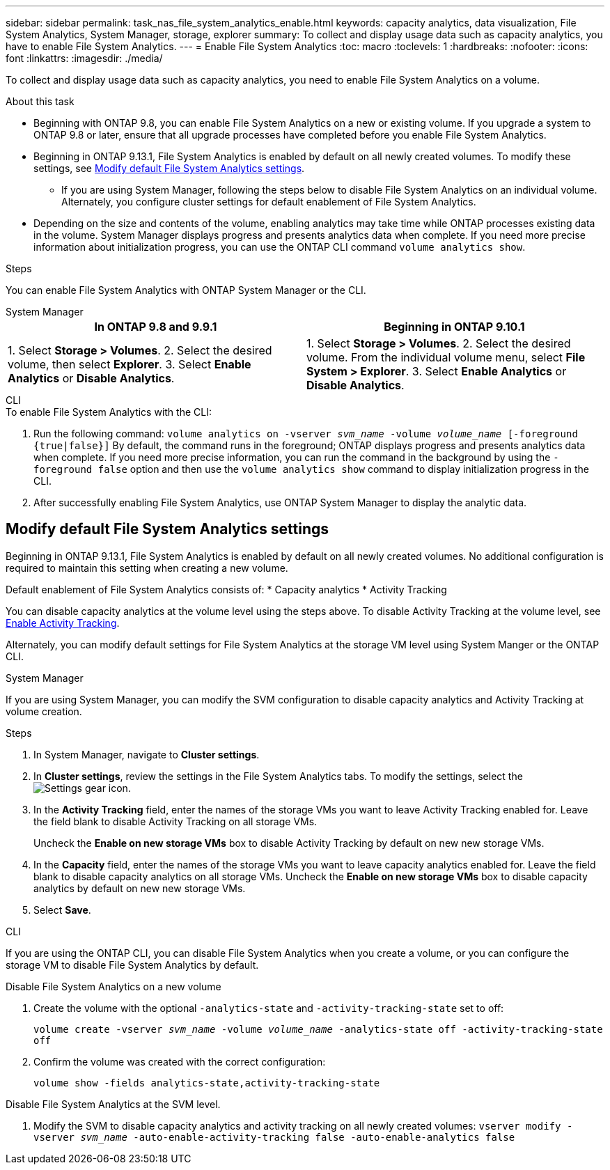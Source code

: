 ---
sidebar: sidebar
permalink: task_nas_file_system_analytics_enable.html
keywords: capacity analytics, data visualization, File System Analytics, System Manager, storage, explorer
summary: To collect and display usage data such as capacity analytics, you have to enable File System Analytics. 
---
= Enable File System Analytics
:toc: macro
:toclevels: 1
:hardbreaks:
:nofooter:
:icons: font
:linkattrs:
:imagesdir: ./media/

[.lead]
To collect and display usage data such as capacity analytics, you need to enable File System Analytics on a volume.

.About this task
* Beginning with ONTAP 9.8, you can enable File System Analytics on a new or existing volume. If you upgrade a system to ONTAP 9.8 or later, ensure that all upgrade processes have completed before you enable File System Analytics.
* Beginning in ONTAP 9.13.1, File System Analytics is enabled by default on all newly created volumes. To modify these settings, see <<modify>>.
** If you are using System Manager, following the steps below to disable File System Analytics on an individual volume. Alternately, you configure cluster settings for default enablement of File System Analytics.
* Depending on the size and contents of the volume, enabling analytics may take time while ONTAP processes existing data in the volume. System Manager displays progress and presents analytics data when complete. If you need more precise information about initialization progress, you can use the ONTAP CLI command `volume analytics show`.

.Steps 

You can enable File System Analytics with ONTAP System Manager or the CLI. 

[role="tabbed-block"]
====

.System Manager
--
[options="header"]
|===
|In ONTAP 9.8 and 9.9.1 |Beginning in ONTAP 9.10.1
| 1. Select *Storage > Volumes*.
 2. Select the desired volume, then select *Explorer*.
 3. Select *Enable Analytics* or *Disable Analytics*.
| 1. Select *Storage > Volumes*.
2. Select the desired volume. From the individual volume menu, select *File System > Explorer*.
3. Select *Enable Analytics* or *Disable Analytics*.
|===
--

.CLI
--
.To enable File System Analytics with the CLI:
. Run the following command:
`volume analytics on -vserver _svm_name_ -volume _volume_name_ [-foreground {true|false}]`
By default, the command runs in the foreground; ONTAP displays progress and presents analytics data when complete. If you need more precise information, you can run the command in the background by using the `-foreground false` option and then use the `volume analytics show` command to display initialization progress in the CLI.
. After successfully enabling File System Analytics, use ONTAP System Manager to display the analytic data.
--
====

[[modify]]
== Modify default File System Analytics settings

Beginning in ONTAP 9.13.1, File System Analytics is enabled by default on all newly created volumes. No additional configuration is required to maintain this setting when creating a new volume. 

Default enablement of File System Analytics consists of:
* Capacity analytics
* Activity Tracking

You can disable capacity analytics at the volume level using the steps above. To disable Activity Tracking at the volume level, see xref:./file-system-analytics/activity-tracking-task.html[Enable Activity Tracking].

Alternately, you can modify default settings for File System Analytics at the storage VM level using System Manger or the ONTAP CLI.  

[role="tabbed-block"]
====

.System Manager
--
If you are using System Manager, you can modify the SVM configuration to disable capacity analytics and Activity Tracking at volume creation.

.Steps
. In System Manager, navigate to **Cluster settings**.
. In **Cluster settings**, review the settings in the File System Analytics tabs. To modify the settings, select the image:icon_gear.gif[Settings gear icon].
. In the **Activity Tracking** field, enter the names of the storage VMs you want to leave Activity Tracking enabled for. Leave the field blank to disable Activity Tracking on all storage VMs.
+
Uncheck the **Enable on new storage VMs** box to disable Activity Tracking by default on new new storage VMs.
. In the **Capacity** field, enter the names of the storage VMs you want to leave capacity analytics enabled for. Leave the field blank to disable capacity analytics on all storage VMs.
Uncheck the **Enable on new storage VMs** box to disable capacity analytics by default on new new storage VMs.
. Select **Save**.
--

.CLI
--
If you are using the ONTAP CLI, you can disable File System Analytics when you create a volume, or you can configure the storage VM to disable File System Analytics by default. 

.Disable File System Analytics on a new volume
. Create the volume with the optional `-analytics-state` and `-activity-tracking-state` set to off:
+
`volume create -vserver _svm_name_ -volume _volume_name_ -analytics-state off -activity-tracking-state off`
. Confirm the volume was created with the correct configuration:
+
`volume show -fields analytics-state,activity-tracking-state`

.Disable File System Analytics at the SVM level. 
. Modify the SVM to disable capacity analytics and activity tracking on all newly created volumes:
`vserver modify -vserver _svm_name_ -auto-enable-activity-tracking false -auto-enable-analytics false`
--
====

//28 Sep 2020, BURT 1289113, forry
//19 Dec 2021, added CLI from FlexGroup